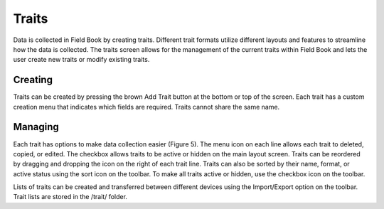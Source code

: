 Traits
======
Data is collected in Field Book by creating traits. Different trait formats utilize different layouts and features to streamline how the data is collected. The traits screen allows for the management of the current traits within Field Book and lets the user create new traits or modify existing traits.


Creating
--------
Traits can be created by pressing the brown Add Trait button at the bottom or top of the screen. Each trait has a custom creation menu that indicates which fields are required. Traits cannot share the same name.

Managing
--------
Each trait has options to make data collection easier (Figure 5). The menu icon on each line allows each trait to deleted, copied, or edited. The checkbox allows traits to be active or hidden on the main layout screen. Traits can be reordered by dragging and dropping the icon on the right of each trait line. Traits can also be sorted by their name, format, or active status using the sort icon on the toolbar. To make all traits active or hidden, use the checkbox icon on the toolbar.

Lists of traits can be created and transferred between different devices using the Import/Export option on the toolbar. Trait lists are stored in the /trait/ folder.
